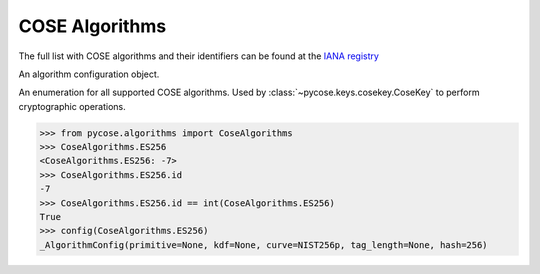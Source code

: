 COSE Algorithms
===============

.. module:: pycose.algorithms

The full list with COSE algorithms and their identifiers can be found at the
`IANA registry <https://www.iana.org/assignments/cose/cose.xhtml>`_


.. class:: _AlgorithmConfig

    An algorithm configuration object.

.. class:: CoseAlgorithms

    An enumeration for all supported COSE algorithms. Used by
    :class:`~pycose.keys.cosekey.CoseKey` to perform cryptographic operations.

    .. code-block:: pycon

        >>> from pycose.algorithms import CoseAlgorithms
        >>> CoseAlgorithms.ES256
        <CoseAlgorithms.ES256: -7>
        >>> CoseAlgorithms.ES256.id
        -7
        >>> CoseAlgorithms.ES256.id == int(CoseAlgorithms.ES256)
        True
        >>> config(CoseAlgorithms.ES256)
        _AlgorithmConfig(primitive=None, kdf=None, curve=NIST256p, tag_length=None, hash=256)

    .. attribute:: ES512

        ECDSA with NIST P-521 and SHA-512

    .. attribute:: ES384

        ECDSA with NIST P-384 and SHA-384

    .. attribute:: ECDH_SS_A256KW

        KEK key derivation with ECDH and static public/private keys. The resulting ECDH secret is then
        put through HKDF with SHA-256. Finally the KEK is used with AES-256 key wrapping algorithm to protect the CEK.


.. function:: config(algorithm)

    Extract the COSE algorithm configuration object.
